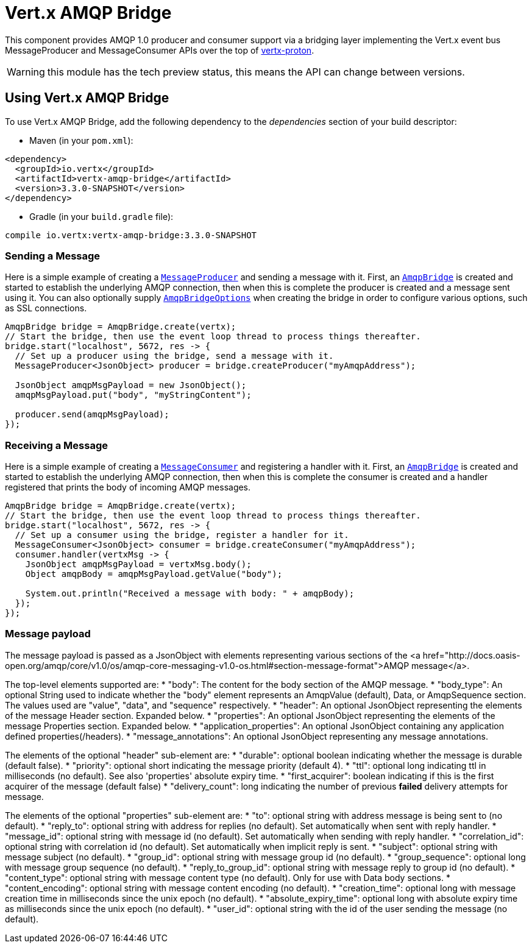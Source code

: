 = Vert.x AMQP Bridge

This component provides AMQP 1.0 producer and consumer support via a bridging layer implementing the Vert.x event bus
MessageProducer and MessageConsumer APIs over the top of link:https://github.com/vert-x3/vertx-proton/[vertx-proton].

WARNING: this module has the tech preview status, this means the API can change between versions.

== Using Vert.x AMQP Bridge

To use Vert.x AMQP Bridge, add the following dependency to the _dependencies_ section of your build descriptor:

* Maven (in your `pom.xml`):

[source,xml,subs="+attributes"]
----
<dependency>
  <groupId>io.vertx</groupId>
  <artifactId>vertx-amqp-bridge</artifactId>
  <version>3.3.0-SNAPSHOT</version>
</dependency>
----

* Gradle (in your `build.gradle` file):

[source,groovy,subs="+attributes"]
----
compile io.vertx:vertx-amqp-bridge:3.3.0-SNAPSHOT
----

=== Sending a Message

Here is a simple example of creating a `link:../../apidocs/io/vertx/core/eventbus/MessageProducer.html[MessageProducer]` and sending a message with it.
First, an `link:../../apidocs/io/vertx/amqpbridge/AmqpBridge.html[AmqpBridge]` is created and started to establish the underlying AMQP connection,
then when this is complete the producer is created and a message sent using it. You can also optionally supply
`link:../../apidocs/io/vertx/amqpbridge/AmqpBridgeOptions.html[AmqpBridgeOptions]` when creating the bridge in order to configure various options, such
as SSL connections.

[source,java]
----
AmqpBridge bridge = AmqpBridge.create(vertx);
// Start the bridge, then use the event loop thread to process things thereafter.
bridge.start("localhost", 5672, res -> {
  // Set up a producer using the bridge, send a message with it.
  MessageProducer<JsonObject> producer = bridge.createProducer("myAmqpAddress");

  JsonObject amqpMsgPayload = new JsonObject();
  amqpMsgPayload.put("body", "myStringContent");

  producer.send(amqpMsgPayload);
});
----

=== Receiving a Message

Here is a simple example of creating a `link:../../apidocs/io/vertx/core/eventbus/MessageConsumer.html[MessageConsumer]` and registering a handler with it.
First, an `link:../../apidocs/io/vertx/amqpbridge/AmqpBridge.html[AmqpBridge]` is created and started to establish the underlying AMQP connection,
then when this is complete the consumer is created and a handler registered that prints the body of incoming AMQP
messages.

[source,java]
----
AmqpBridge bridge = AmqpBridge.create(vertx);
// Start the bridge, then use the event loop thread to process things thereafter.
bridge.start("localhost", 5672, res -> {
  // Set up a consumer using the bridge, register a handler for it.
  MessageConsumer<JsonObject> consumer = bridge.createConsumer("myAmqpAddress");
  consumer.handler(vertxMsg -> {
    JsonObject amqpMsgPayload = vertxMsg.body();
    Object amqpBody = amqpMsgPayload.getValue("body");

    System.out.println("Received a message with body: " + amqpBody);
  });
});
----

=== Message payload

The message payload is passed as a JsonObject with elements representing various sections of the
<a href="http://docs.oasis-open.org/amqp/core/v1.0/os/amqp-core-messaging-v1.0-os.html#section-message-format">AMQP
message</a>.

The top-level elements supported are:
* "body": The content for the body section of the AMQP message.
* "body_type": An optional String used to indicate whether the "body" element represents an AmqpValue (default), Data, or AmqpSequence section. The values used are "value", "data", and "sequence" respectively.
* "header": An optional  JsonObject representing the elements of the message Header section. Expanded below.
* "properties": An optional JsonObject representing the elements of the message Properties section. Expanded below.
* "application_properties": An optional JsonObject containing any application defined properties(/headers).
* "message_annotations": An optional JsonObject representing any message annotations.

The elements of the optional "header" sub-element are:
* "durable": optional boolean indicating whether the message is durable (default false).
* "priority": optional short indicating the message priority (default 4).
* "ttl": optional long indicating ttl in milliseconds (no default). See also 'properties' absolute expiry time.
* "first_acquirer": boolean indicating if this is the first acquirer of the message (default false)
* "delivery_count": long indicating the number of previous *failed* delivery attempts for message.

The elements of the optional "properties" sub-element are:
* "to": optional string with address message is being sent to (no default).
* "reply_to": optional string with address for replies (no default). Set automatically when sent with reply handler.
* "message_id": optional string with message id (no default). Set automatically when sending with reply handler.
* "correlation_id": optional string with correlation id (no default). Set automatically when implicit reply is sent.
* "subject": optional string with message subject (no default).
* "group_id": optional string with message group id (no default).
* "group_sequence": optional long with message group sequence (no default).
* "reply_to_group_id": optional string with message reply to group id (no default).
* "content_type": optional string with message content type (no default). Only for use with Data body sections.
* "content_encoding": optional string with message content encoding (no default).
* "creation_time": optional long with message creation time in milliseconds since the unix epoch (no default).
* "absolute_expiry_time": optional long with absolute expiry time as milliseconds since the unix epoch (no default).
* "user_id": optional string with the id of the user sending the message (no default).
